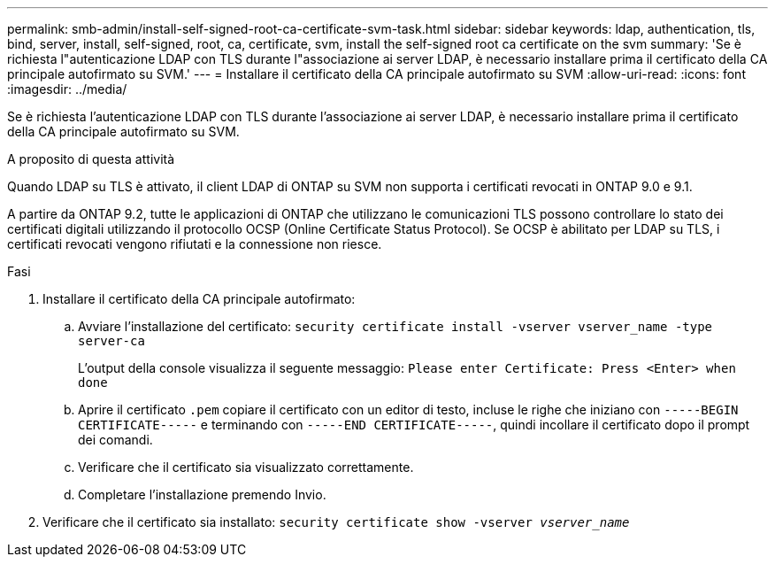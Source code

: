 ---
permalink: smb-admin/install-self-signed-root-ca-certificate-svm-task.html 
sidebar: sidebar 
keywords: ldap, authentication, tls, bind, server, install, self-signed, root, ca, certificate, svm, install the self-signed root ca certificate on the svm 
summary: 'Se è richiesta l"autenticazione LDAP con TLS durante l"associazione ai server LDAP, è necessario installare prima il certificato della CA principale autofirmato su SVM.' 
---
= Installare il certificato della CA principale autofirmato su SVM
:allow-uri-read: 
:icons: font
:imagesdir: ../media/


[role="lead"]
Se è richiesta l'autenticazione LDAP con TLS durante l'associazione ai server LDAP, è necessario installare prima il certificato della CA principale autofirmato su SVM.

.A proposito di questa attività
Quando LDAP su TLS è attivato, il client LDAP di ONTAP su SVM non supporta i certificati revocati in ONTAP 9.0 e 9.1.

A partire da ONTAP 9.2, tutte le applicazioni di ONTAP che utilizzano le comunicazioni TLS possono controllare lo stato dei certificati digitali utilizzando il protocollo OCSP (Online Certificate Status Protocol). Se OCSP è abilitato per LDAP su TLS, i certificati revocati vengono rifiutati e la connessione non riesce.

.Fasi
. Installare il certificato della CA principale autofirmato:
+
.. Avviare l'installazione del certificato: `security certificate install -vserver vserver_name -type server-ca`
+
L'output della console visualizza il seguente messaggio: `Please enter Certificate: Press <Enter> when done`

.. Aprire il certificato `.pem` copiare il certificato con un editor di testo, incluse le righe che iniziano con `-----BEGIN CERTIFICATE-----` e terminando con `-----END CERTIFICATE-----`, quindi incollare il certificato dopo il prompt dei comandi.
.. Verificare che il certificato sia visualizzato correttamente.
.. Completare l'installazione premendo Invio.


. Verificare che il certificato sia installato: `security certificate show -vserver _vserver_name_`

